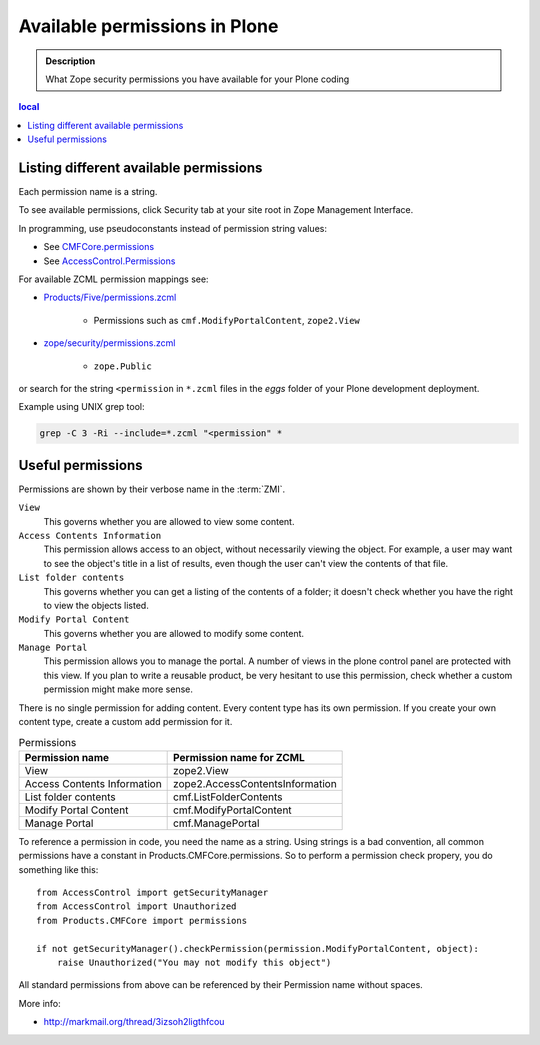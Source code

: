 -----------------------------------
Available permissions in Plone
-----------------------------------

.. admonition:: Description

        What Zope security permissions you have available for your Plone coding

.. contents :: local

Listing different available permissions
----------------------------------------

Each permission name is a string.

To see available permissions, click Security tab at your site root in Zope Management Interface.

In programming, use pseudoconstants instead of permission string values:

* See `CMFCore.permissions <http://svn.zope.org/Products.CMFCore/trunk/Products/CMFCore/permissions.py?rev=94487&view=markup>`_

* See `AccessControl.Permissions <http://svn.zope.org/Zope/trunk/src/AccessControl/Permissions.py?rev=96262&view=markup>`_

For available ZCML permission mappings see:

* `Products/Five/permissions.zcml <http://svn.zope.org/Zope/trunk/src/Products/Five/permissions.zcml?rev=99146&view=markup>`_

	* Permissions such as ``cmf.ModifyPortalContent``, ``zope2.View``

* `zope/security/permissions.zcml <http://svn.zope.org/zope.security/trunk/src/zope/security/permissions.zcml?rev=97988&view=markup>`_

	* ``zope.Public``

or search for the string ``<permission`` in ``*.zcml`` files in the *eggs*
folder of your Plone development deployment.

Example using UNIX grep tool:

.. code-block:: console

	grep -C 3 -Ri --include=*.zcml "<permission" *

Useful permissions
------------------

Permissions are shown by their verbose name in the :term:`ZMI`.

``View``
    This governs whether you are allowed to view some content.
``Access Contents Information``
    This permission allows access to an object, without necessarily viewing
    the object. For example, a user may want to see the object's title in a
    list of results, even though the user can't view the contents of that
    file.
``List folder contents``
    This governs whether you can get a listing of the contents of a folder;
    it doesn't check whether you have the right to view the objects listed.
``Modify Portal Content``
    This governs whether you are allowed to modify some content.
``Manage Portal``
    This permission allows you to manage the portal.
    A number of views in the plone control panel are protected with this view.
    If you plan to write a reusable product, be very hesitant to use this permission, check whether a custom permission might make more sense.

There is no single permission for adding content. Every content type has its own permission.
If you create your own content type, create a custom add permission for it.

.. table:: Permissions

    =========================== ===================================
    Permission name             Permission name for ZCML
    =========================== ===================================
    View                        zope2.View
    Access Contents Information zope2.AccessContentsInformation
    List folder contents        cmf.ListFolderContents
    Modify Portal Content       cmf.ModifyPortalContent
    Manage Portal               cmf.ManagePortal
    =========================== ===================================

To reference a permission in code, you need the name as a string.
Using strings is a bad convention, all common permissions have a constant in Products.CMFCore.permissions.
So to perform a permission check propery, you do something like this::

    from AccessControl import getSecurityManager
    from AccessControl import Unauthorized
    from Products.CMFCore import permissions

    if not getSecurityManager().checkPermission(permission.ModifyPortalContent, object):
        raise Unauthorized("You may not modify this object")

All standard permissions from above can be referenced by their Permission name without spaces.

More info:

* http://markmail.org/thread/3izsoh2ligthfcou
